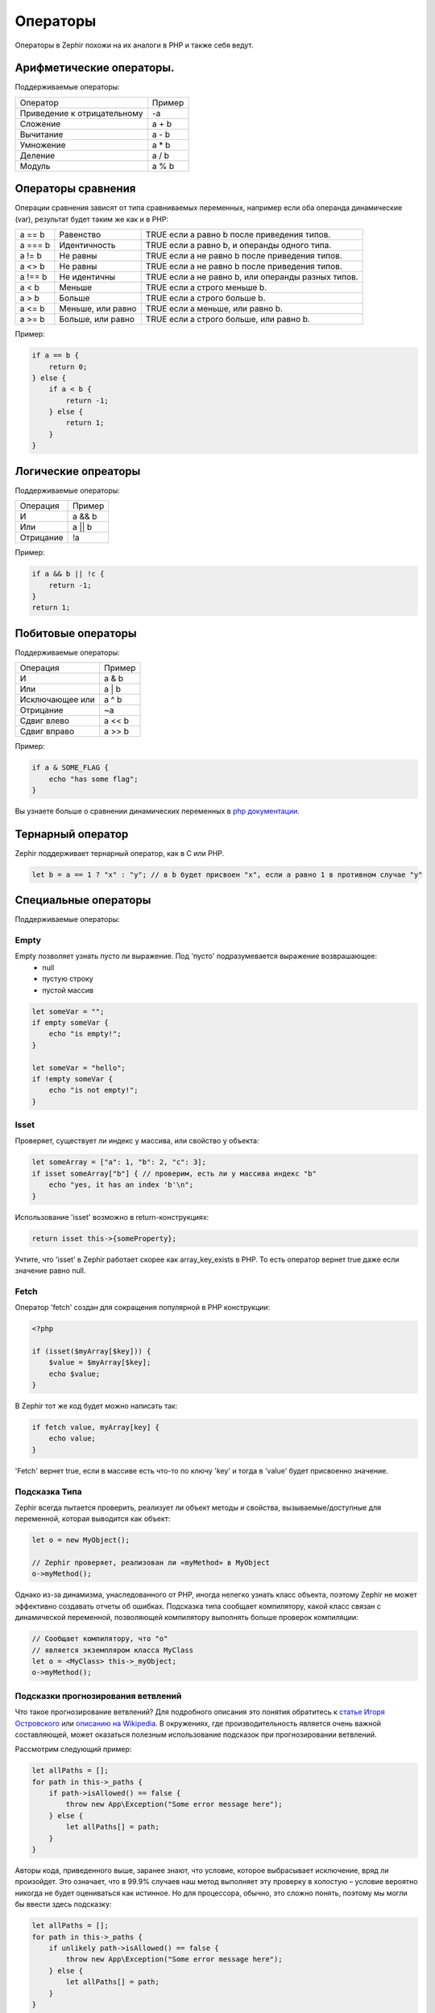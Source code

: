 Операторы
=========
Операторы в Zephir похожи на их аналоги в PHP и также себя ведут.

Арифметические операторы.
-------------------------
Поддерживаемые операторы:

+-------------------+-----------------------------------------------------+
| Оператор          | Пример                                              |
+-------------------+-----------------------------------------------------+
| Приведение к      |                                                     |
| отрицательному    | -a                                                  |
+-------------------+-----------------------------------------------------+
| Сложение          | a + b                                               |
+-------------------+-----------------------------------------------------+
| Вычитание         | a - b                                               |
+-------------------+-----------------------------------------------------+
| Умножение         | a * b                                               |
+-------------------+-----------------------------------------------------+
| Деление           | a / b                                               |
+-------------------+-----------------------------------------------------+
| Модуль            | a % b                                               |
+-------------------+-----------------------------------------------------+

Операторы сравнения
-------------------
Операции сравнения зависят от типа сравниваемых переменных, например если оба
операнда динамические (var), результат будет таким же как и в PHP:

+----------+--------------------------+------------------------------------------------------------------+
| a == b   | Равенство                | TRUE если a равно b после приведения типов.                      |
+----------+--------------------------+------------------------------------------------------------------+
| a === b  | Идентичность             | TRUE если a равно b, и операнды одного типа.                     |
+----------+--------------------------+------------------------------------------------------------------+
| a != b   | Не равны                 | TRUE если a не равно b после приведения типов.                   |
+----------+--------------------------+------------------------------------------------------------------+
| a <> b   | Не равны                 | TRUE если a не равно b после приведения типов.                   |
+----------+--------------------------+------------------------------------------------------------------+
| a !== b  | Не идентичны             | TRUE если a не равно b, или операнды разных типов.               |
+----------+--------------------------+------------------------------------------------------------------+
| a < b    | Меньше                   | TRUE если a строго меньше b.                                     |
+----------+--------------------------+------------------------------------------------------------------+
| a > b    | Больше                   | TRUE если a строго больше b.                                     |
+----------+--------------------------+------------------------------------------------------------------+
| a <= b   | Меньше, или равно        | TRUE если a меньше, или равно b.                                 |
+----------+--------------------------+------------------------------------------------------------------+
| a >= b   | Больше, или равно        | TRUE если a строго больше, или равно b.                          |
+----------+--------------------------+------------------------------------------------------------------+

Пример:

.. code-block:: zephir

    if a == b {
        return 0;
    } else {
        if a < b {
            return -1;
        } else {
            return 1;
        }
    }

Логические опреаторы
--------------------
Поддерживаемые операторы:

+-------------------+-----------------------------------------------------+
| Операция          | Пример                                              |
+-------------------+-----------------------------------------------------+
| И                 | a && b                                              |
+-------------------+-----------------------------------------------------+
| Или               | a || b                                              |
+-------------------+-----------------------------------------------------+
| Отрицание         | !a                                                  |
+-------------------+-----------------------------------------------------+

Пример:

.. code-block:: zephir

    if a && b || !c {
        return -1;
    }
    return 1;

Побитовые операторы
-------------------
Поддерживаемые операторы:

+---------------------+------------------------------------------------------+
| Операция            | Пример                                               |
+---------------------+------------------------------------------------------+
| И                   | a & b                                                |
+---------------------+------------------------------------------------------+
| Или                 | a | b                                                |
+---------------------+------------------------------------------------------+
| Исключающее или     | a ^ b                                                |
+---------------------+------------------------------------------------------+
| Отрицание           | ~a                                                   |
+---------------------+------------------------------------------------------+
| Сдвиг влево         | a << b                                               |
+---------------------+------------------------------------------------------+
| Сдвиг вправо        | a >> b                                               |
+---------------------+------------------------------------------------------+

Пример:

.. code-block:: zephir

    if a & SOME_FLAG {
        echo "has some flag";
    }

Вы узнаете больше о сравнении динамических переменных в `php документации`_.

Тернарный оператор
------------------
Zephir поддерживает тернарный оператор, как в C или PHP.

.. code-block:: zephir

    let b = a == 1 ? "x" : "y"; // в b будет присвоен "x", если a равно 1 в противном случае "y"

Специальные операторы
---------------------
Поддерживаемые операторы:

Empty
^^^^^
Empty позволяет узнать пусто ли выражение. Под 'пусто' подразумевается выражение возврашающее:
 - null
 - пустую строку
 - пустой массив

.. code-block:: zephir

    let someVar = "";
    if empty someVar {
        echo "is empty!";
    }

    let someVar = "hello";
    if !empty someVar {
        echo "is not empty!";
    }

Isset
^^^^^
Проверяет, существует ли индекс у массива, или свойство у объекта:

.. code-block:: zephir

    let someArray = ["a": 1, "b": 2, "c": 3];
    if isset someArray["b"] { // проверим, есть ли у массива индекс "b"
        echo "yes, it has an index 'b'\n";
    }

Использование 'isset' возможно в return-конструкциях:

.. code-block:: zephir

    return isset this->{someProperty};

Учтите, что 'isset' в Zephir работает скорее как array_key_exists в PHP.
То есть оператор вернет true даже если значение равно null.

Fetch
^^^^^
Оператор 'fetch' создан для сокращения популярной в PHP конструкции:

.. code-block:: php

    <?php

    if (isset($myArray[$key])) {
        $value = $myArray[$key];
        echo $value;
    }

В Zephir тот же код будет можно написать так:

.. code-block:: zephir

    if fetch value, myArray[key] {
        echo value;
    }

'Fetch' вернет true, если в массиве есть что-то по ключу 'key' и тогда в 'value' будет присвоенно значение.

Подсказка Типа 
^^^^^^^^^^^^^^
Zephir всегда пытается проверить, реализует ли объект методы и свойства, вызываемые/доступные для переменной, которая выводится как объект:

.. code-block:: zephir

    let o = new MyObject();

    // Zephir проверяет, реализован ли «myMethod» в MyObject
    o->myMethod();

Однако из-за динамизма, унаследованного от PHP, иногда нелегко узнать класс объекта, 
поэтому Zephir не может эффективно создавать отчеты об ошибках.
Подсказка типа сообщает компилятору, какой класс связан с динамической переменной, позволяющей компилятору выполнять больше проверок компиляции:

.. code-block:: zephir

    // Сообщает компилятору, что "o"
    // является экземпляром класса MyClass
    let o = <MyClass> this->_myObject;
    o->myMethod();

Подсказки прогнозирования ветвлений
^^^^^^^^^^^^^^^^^^^^^^^^^^^^^^^^^^^
Что такое прогнозирование ветвлений? Для подробного описания это понятия обратитесь к `статье Игоря Островского`_ или `описанию на Wikipedia`_. В окружениях, где производительность является очень важной составляющей, может оказаться полезным использование подсказок при прогнозировании ветвлений.

Рассмотрим следующий пример:

.. code-block:: zephir

    let allPaths = [];
    for path in this->_paths {
        if path->isAllowed() == false {
            throw new App\Exception("Some error message here");
        } else {
            let allPaths[] = path;
        }
    }

Авторы кода, приведенного выше, заранее знают, что условие, которое выбрасывает исключение, вряд ли произойдет. Это означает, что в 99.9% случаев наш метод выполняет эту проверку в холостую – условие вероятно никогда не будет оцениваться как истинное. Но для процессора, обычно, это сложно понять, поэтому мы могли бы ввести здесь подсказку:

.. code-block:: zephir

    let allPaths = [];
    for path in this->_paths {
        if unlikely path->isAllowed() == false {
            throw new App\Exception("Some error message here");
        } else {
            let allPaths[] = path;
        }
    }

.. _`array_key_exists`: http://www.php.net/manual/en/function.array-key-exists.php
.. _`php документации`: http://www.php.net/manual/en/language.operators.comparison.php
.. _`статье Игоря Островского`: http://igoro.com/archive/fast-and-slow-if-statements-branch-prediction-in-modern-processors/
.. _`описанию на Wikipedia`: https://ru.wikipedia.org/wiki/%D0%9F%D1%80%D0%B5%D0%B4%D1%81%D0%BA%D0%B0%D0%B7%D0%B0%D1%82%D0%B5%D0%BB%D1%8C_%D0%BF%D0%B5%D1%80%D0%B5%D1%85%D0%BE%D0%B4%D0%BE%D0%B2
